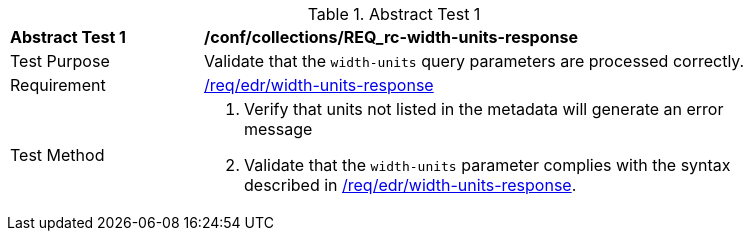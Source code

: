//[[ats_collections_rc-width-units-response]]
{counter2:ats-id}
[width="90%",cols="2,6a"]
.Abstract Test {ats-id}
|===
^|*Abstract Test {ats-id}* |*/conf/collections/REQ_rc-width-units-response*
^|Test Purpose |Validate that the `width-units` query parameters are processed correctly.
^|Requirement |<<req_edr_width_units-response,/req/edr/width-units-response>>
^|Test Method |. Verify that units not listed in the metadata will generate an error message
. Validate that the `width-units` parameter complies with the syntax described in <<req_edr_width_units-response,/req/edr/width-units-response>>.
|===
